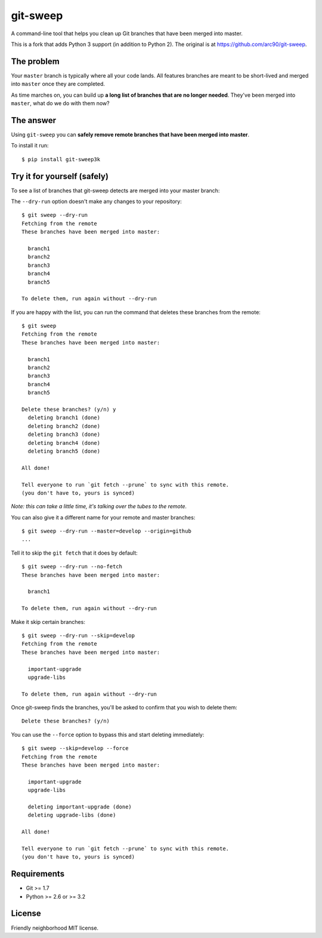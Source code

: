 git-sweep
=========

.. image:: https://travis-ci.org/myint/git-sweep.svg?branch=master
   :target: https://travis-ci.org/myint/git-sweep
   :alt: Build status

A command-line tool that helps you clean up Git branches that have been merged
into master.

This is a fork that adds Python 3 support (in addition to Python 2). The
original is at https://github.com/arc90/git-sweep.

The problem
-----------

Your ``master`` branch is typically where all your code lands. All features
branches are meant to be short-lived and merged into ``master`` once they are
completed.

As time marches on, you can build up **a long list of branches that are no
longer needed**. They've been merged into ``master``, what do we do with them
now?

The answer
----------

Using ``git-sweep`` you can **safely remove remote branches that have been
merged into master**.

To install it run::

    $ pip install git-sweep3k

Try it for yourself (safely)
----------------------------

To see a list of branches that git-sweep detects are merged into your master
branch:

The ``--dry-run`` option doesn't make any changes to your repository::

    $ git sweep --dry-run
    Fetching from the remote
    These branches have been merged into master:

      branch1
      branch2
      branch3
      branch4
      branch5

    To delete them, run again without --dry-run

If you are happy with the list, you can run the command that deletes these
branches from the remote::

    $ git sweep
    Fetching from the remote
    These branches have been merged into master:

      branch1
      branch2
      branch3
      branch4
      branch5

    Delete these branches? (y/n) y
      deleting branch1 (done)
      deleting branch2 (done)
      deleting branch3 (done)
      deleting branch4 (done)
      deleting branch5 (done)

    All done!

    Tell everyone to run `git fetch --prune` to sync with this remote.
    (you don't have to, yours is synced)

*Note: this can take a little time, it's talking over the tubes to the remote.*

You can also give it a different name for your remote and master branches::

    $ git sweep --dry-run --master=develop --origin=github
    ...

Tell it to skip the ``git fetch`` that it does by default::

    $ git sweep --dry-run --no-fetch
    These branches have been merged into master:

      branch1

    To delete them, run again without --dry-run

Make it skip certain branches::

    $ git sweep --dry-run --skip=develop
    Fetching from the remote
    These branches have been merged into master:

      important-upgrade
      upgrade-libs

    To delete them, run again without --dry-run

Once git-sweep finds the branches, you'll be asked to confirm that you wish to
delete them::

    Delete these branches? (y/n)

You can use the ``--force`` option to bypass this and start deleting
immediately::

    $ git sweep --skip=develop --force
    Fetching from the remote
    These branches have been merged into master:

      important-upgrade
      upgrade-libs

      deleting important-upgrade (done)
      deleting upgrade-libs (done)

    All done!

    Tell everyone to run `git fetch --prune` to sync with this remote.
    (you don't have to, yours is synced)

Requirements
------------

* Git >= 1.7
* Python >= 2.6 or >= 3.2

License
-------

Friendly neighborhood MIT license.
